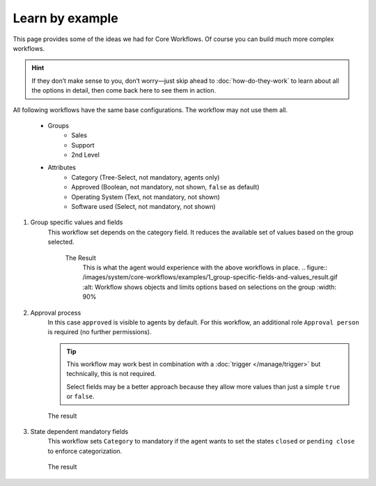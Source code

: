 Learn by example
================

This page provides some of the ideas we had for Core Workflows.
Of course you can build much more complex workflows.

.. hint::

   If they don’t make sense to you, don’t worry—just skip ahead to
   :doc:`how-do-they-work` to learn about all the options in detail,
   then come back here to see them in action.

All following workflows have the same base configurations.
The workflow may not use them all.

   * Groups
      * Sales
      * Support
      * 2nd Level
   * Attributes
      * Category (Tree-Select, not mandatory, agents only)
      * Approved (Boolean, not mandatory, not shown, ``false`` as default)
      * Operating System (Text, not mandatory, not shown)
      * Software used (Select, not mandatory, not shown)

1. Group specific values and fields
      This workflow set depends on the category field.
      It reduces the available set of values based on the group selected.

         .. tabs::

            .. tab:: Workflow 2nd Level group

               This reduces the category options to ``2nd Level/*``, 
               ``Internal/*`` and ``Others``. It also sets further required
               fields to mandatory and visible.

               .. figure:: /images/system/core-workflows/examples/1_group-specific-fields-and-values_2nd-level.png
                  :alt: Sample workflow that shows specific values and fields for 2nd level
                  :width: 90%

            .. tab:: Workflow Support group

               This reduces the category options to ``Support/*``, 
               ``Internal/*`` and ``Others``. It also sets further required
               fields to visible.

               .. figure:: /images/system/core-workflows/examples/1_group-specific-fields-and-values_support.png
                  :alt: Sample workflow that shows specific values and fields for support
                  :width: 90%

            .. tab:: Workflow Sales group

               This reduces the category options to ``Sales/*``, 
               ``Internal/*`` and ``Others``.

               .. figure:: /images/system/core-workflows/examples/1_group-specific-fields-and-values_sales.png
                  :alt: Sample workflow that shows specific values and fields for sales
                  :width: 90%

         The Result
            This is what the agent would experience with the above
            workflows in place.
            .. figure:: /images/system/core-workflows/examples/1_group-specific-fields-and-values_result.gif
            :alt: Workflow shows objects and limits options based on selections on the group
            :width: 90%

2. Approval process
      In this case ``approved`` is visible to agents by default.
      For this workflow, an additional role ``Approval person`` is required
      (no further permissions).

      .. figure:: /images/system/core-workflows/examples/2_role-specific-approval-settingsl.png
         :alt: Sample workflow that restricts an approval attribute to specific roles
         :width: 90%

      .. tip::

         This workflow may work best in combination with a 
         :doc:`trigger </manage/trigger>` but technically, this is not required.

         Select fields may be a better approach because they allow more
         values than just a simple ``true`` or ``false``.

      The result
         .. figure:: /images/system/core-workflows/examples/2_role-specific-approval-settingsl_result.gif
            :alt: Workflow fixes possible values of "Approved ?" to a specific selection depending on the users role
            :width: 90%

3. State dependent mandatory fields
      This workflow sets ``Category`` to mandatory if the agent wants to set the
      states ``closed`` or ``pending close`` to enforce categorization.

      .. figure:: /images/system/core-workflows/examples/3_state-dependent-mandatory-fields.png
         :alt: Sample workflow that sets fields to mandatory on specific states
         :width: 90%

      The result
         .. figure:: /images/system/core-workflows/examples/3_state-dependent-mandatory-fields_result.gif
            :alt: Workflow sets category field to mandatory upon choosing closed or pending close as state
            :width: 90%
